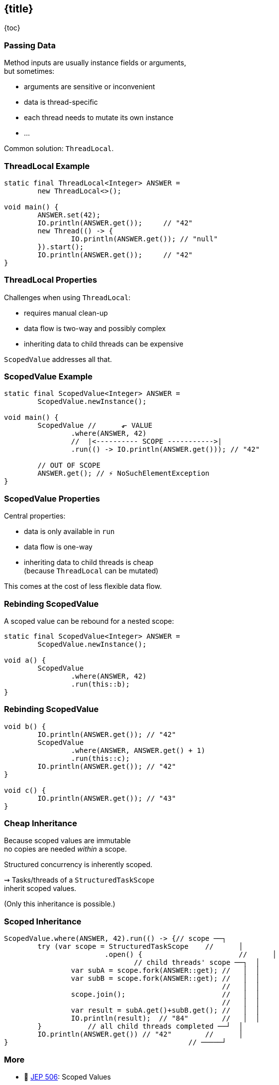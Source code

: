 == {title}

{toc}

=== Passing Data

Method inputs are usually instance fields or arguments, +
but sometimes:

* arguments are sensitive or inconvenient
* data is thread-specific
* each thread needs to mutate its own instance
* ...

Common solution: `ThreadLocal`.

=== ThreadLocal Example

```java
static final ThreadLocal<Integer> ANSWER =
	new ThreadLocal<>();

void main() {
	ANSWER.set(42);
	IO.println(ANSWER.get());     // "42"
	new Thread(() -> {
		IO.println(ANSWER.get()); // "null"
	}).start();
	IO.println(ANSWER.get());     // "42"
}
```

=== ThreadLocal Properties

Challenges when using `ThreadLocal`:

* requires manual clean-up
* data flow is two-way and possibly complex
* inheriting data to child threads can be expensive

`ScopedValue` addresses all that.

=== ScopedValue Example

```java
static final ScopedValue<Integer> ANSWER =
	ScopedValue.newInstance();

void main() {
	ScopedValue //      ⬐ VALUE
		.where(ANSWER, 42)
		//  |<---------- SCOPE ----------->|
		.run(() -> IO.println(ANSWER.get())); // "42"

	// OUT OF SCOPE
	ANSWER.get(); // ⚡️ NoSuchElementException
}
```

=== ScopedValue Properties

Central properties:

* data is only available in `run`
* data flow is one-way
* inheriting data to child threads is cheap +
  (because `ThreadLocal` can be mutated)

This comes at the cost of less flexible data flow.

=== Rebinding ScopedValue

A scoped value can be rebound for a nested scope:

```java
static final ScopedValue<Integer> ANSWER =
	ScopedValue.newInstance();

void a() {
	ScopedValue
		.where(ANSWER, 42)
		.run(this::b);
}
```

=== Rebinding ScopedValue

```java
void b() {
	IO.println(ANSWER.get()); // "42"
	ScopedValue
		.where(ANSWER, ANSWER.get() + 1)
		.run(this::c);
	IO.println(ANSWER.get()); // "42"
}

void c() {
	IO.println(ANSWER.get()); // "43"
}
```

=== Cheap Inheritance

Because scoped values are immutable +
no copies are needed _within_ a scope.

Structured concurrency is inherently scoped.

⇝ Tasks/threads of a `StructuredTaskScope` +
inherit scoped values.

(Only this inheritance is possible.)

=== Scoped Inheritance

```java
ScopedValue.where(ANSWER, 42).run(() -> {// scope ──┐
	try (var scope = StructuredTaskScope    //      │
			.open() {                       //      │
		               // child threads' scope ──┐  │
		var subA = scope.fork(ANSWER::get); //   │  │
		var subB = scope.fork(ANSWER::get); //   │  │
		                                    //   │  │
		scope.join();                       //   │  │
		                                    //   │  │
		var result = subA.get()+subB.get(); //   │  │
		IO.println(result);  // "84"        //   │  │
	}           // all child threads completed ──┘  │
	IO.println(ANSWER.get()) // "42"        //      │
}                                           // ─────┘
```

=== More

* 📝 https://openjdk.org/jeps/506[JEP 506]: Scoped Values
* 🎥 https://www.youtube.com/watch?v=7tfUJLUbZiM[Scoped Values in Java 24]
